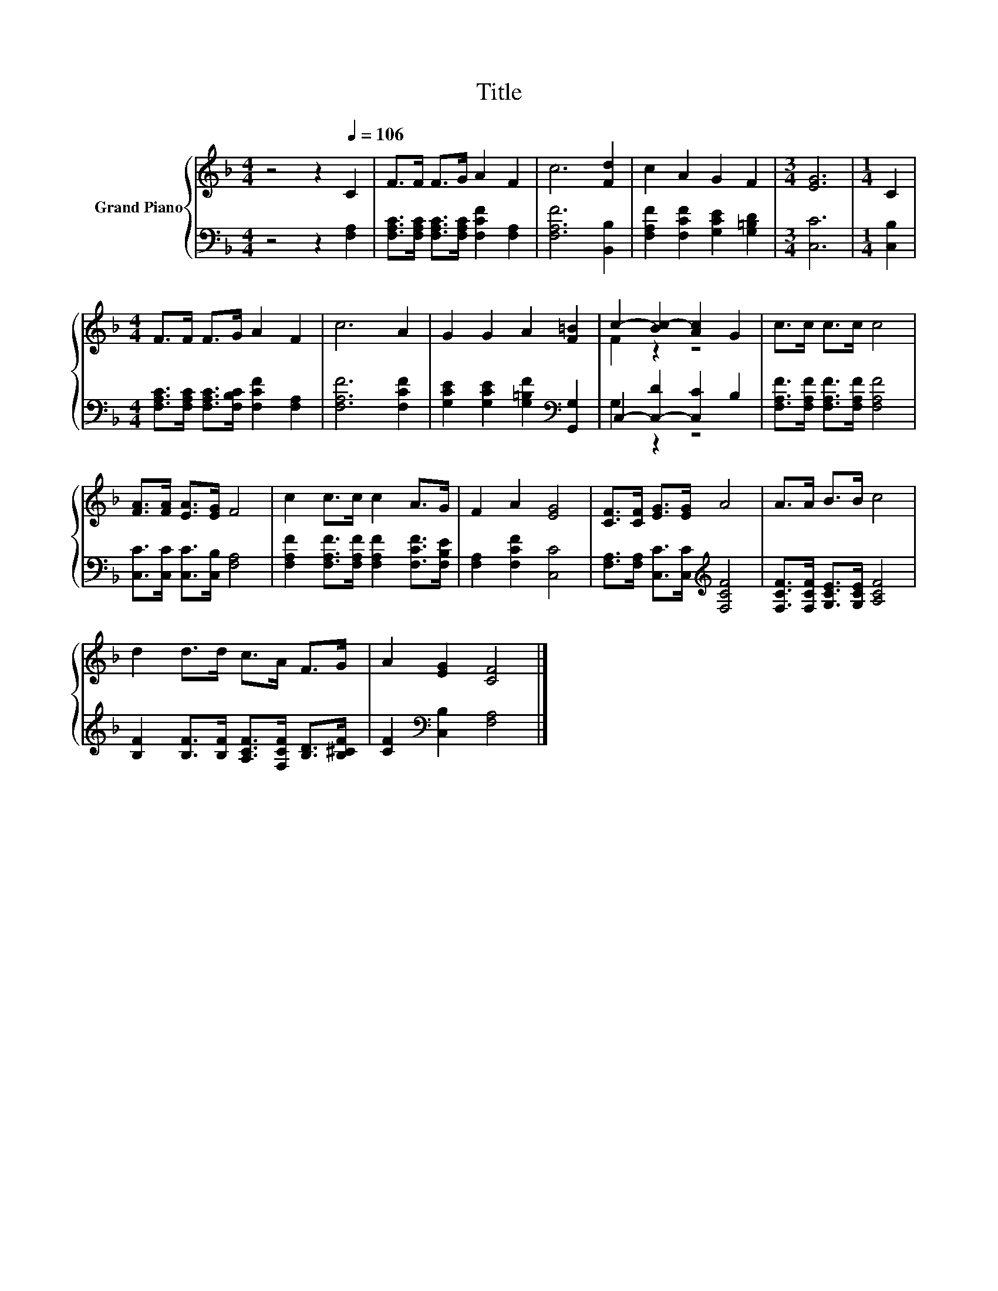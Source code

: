 X:1
T:Title
%%score { ( 1 3 ) | ( 2 4 ) }
L:1/8
M:4/4
K:F
V:1 treble nm="Grand Piano"
V:3 treble 
V:2 bass 
V:4 bass 
V:1
 z4 z2[Q:1/4=106] C2 | F>F F>G A2 F2 | c6 [Fd]2 | c2 A2 G2 F2 |[M:3/4] [EG]6 |[M:1/4] C2 | %6
[M:4/4] F>F F>G A2 F2 | c6 A2 | G2 G2 A2 [F=B]2 | c2- [Bc-]2 [Ac]2 G2 | c>c c>c c4 | %11
 [FA]>[FA] [EA]>[EG] F4 | c2 c>c c2 A>G | F2 A2 [EG]4 | [CF]>[CF] [EG]>[EG] A4 | A>A B>B c4 | %16
 d2 d>d c>A F>G | A2 [EG]2 [CF]4 |] %18
V:2
 z4 z2 [F,A,]2 | [F,A,C]>[F,A,C] [F,A,C]>[F,A,C] [F,CF]2 [F,A,]2 | [F,A,F]6 [B,,B,]2 | %3
 [F,A,F]2 [F,CF]2 [G,CE]2 [G,=B,D]2 |[M:3/4] [C,C]6 |[M:1/4] [C,B,]2 | %6
[M:4/4] [F,A,C]>[F,A,C] [F,A,C]>[F,B,C] [F,CF]2 [F,A,]2 | [F,A,F]6 [F,CF]2 | %8
 [G,CE]2 [G,CE]2 [G,=B,F]2[K:bass] [G,,G,]2 | C,2- [C,-D]2 [C,C]2 B,2 | %10
 [F,A,F]>[F,A,F] [F,A,F]>[F,A,F] [F,A,F]4 | [C,C]>[C,C] [C,C]>[C,B,] [F,A,]4 | %12
 [F,A,F]2 [F,A,F]>[F,A,F] [F,A,F]2 [F,CF]>[F,B,E] | [F,A,]2 [F,CF]2 [C,C]4 | %14
 [F,A,]>[F,A,] [C,C]>[C,C][K:treble] [F,CF]4 | [F,CF]>[F,CF] [G,CE]>[G,CE] [A,CF]4 | %16
 [B,F]2 [B,F]>[B,F] [A,CF]>[F,CF] [B,D]>[B,^CF] | [CF]2[K:bass] [C,B,]2 [F,A,]4 |] %18
V:3
 x8 | x8 | x8 | x8 |[M:3/4] x6 |[M:1/4] x2 |[M:4/4] x8 | x8 | x8 | F2 z2 z4 | x8 | x8 | x8 | x8 | %14
 x8 | x8 | x8 | x8 |] %18
V:4
 x8 | x8 | x8 | x8 |[M:3/4] x6 |[M:1/4] x2 |[M:4/4] x8 | x8 | x6[K:bass] x2 | G,2 z2 z4 | x8 | x8 | %12
 x8 | x8 | x4[K:treble] x4 | x8 | x8 | x2[K:bass] x6 |] %18

